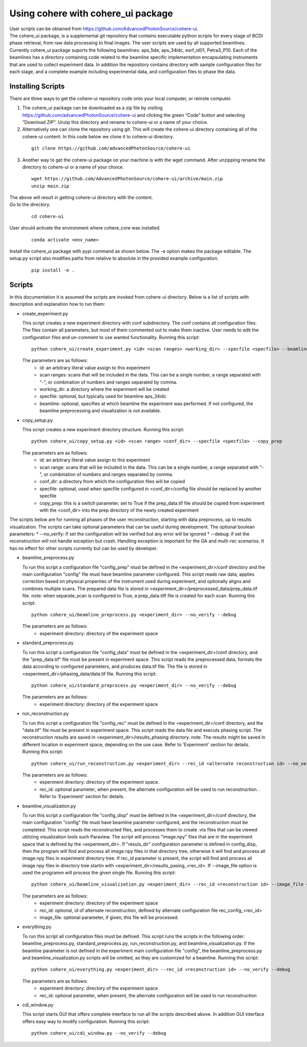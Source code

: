 .. _use:

Using cohere with cohere_ui package
========================================
| User scripts can be obtained from https://github.com/AdvancedPhotonSource/cohere-ui. 
| The cohere_ui package, is a supplemental git repository that contains executable python scripts for every stage of BCDI phase retrieval, from raw data processing to final images. The user scripts are used by all supported beamlines. Currently cohere_ui package suports the following beamlines: aps_1ide, aps_34idc, esrf_id01, Petra3_P10. Each of the beamlines has a directory containing code related to the beamline specific implementation encapsulating instruments that are used to collect experiment data. In addition the repository contains directory with sample configuration files for each stage, and a complete example including experimental data, and configuration files to phase the data.

Installing Scripts
##################
| There are three ways to get the cohere-ui repository code onto your local computer, or remote computer.

1. The cohere_ui package can be downloaded as a zip file by visiting https://github.com/advancedPhotonSource/cohere-ui and clicking the green “Code” button and selecting “Download ZIP”. Unzip this directory and rename to cohere-ui or a name of your choice.

2. Alternatively one can clone the repository using git. This will create the cohere-ui directory containing all of the cohere-ui content. In this code below we clone it to cohere-ui directory.

  ::

        git clone https://github.com/advancedPhotonSource/cohere-ui

3. Another way to get the cohere-ui package on your machine is with the wget command. After unzipping rename the directory to cohere-ui or a name of your choice.

  ::

        wget https://github.com/AdvancedPhotonSource/cohere-ui/archive/main.zip
        unzip main.zip

| The above will result in getting cohere-ui directory with the content.
| Go to the directory. 

  ::

        cd cohere-ui
 
| User should activate the environment where cohere_core was installed.

  ::

    conda activate <env_name>
    
| Install the cohere_ui package with pypi command as shown below. The -e option makes the package editable. The setup.py script also modifies paths from relative to absolute in the provided example configuration.

  ::

        pip install -e .

Scripts
####### 
| In this documentation it is assumed the scripts are invoked from cohere-ui directory. Below is a list of scripts with description and explanation how to run them:

- create_experiment.py

  This script creates a new experiment directory with conf subdirectory. The conf contains all configuration files. The files contain all parameters, but most of them commented out to make them inactive. User needs to edit the configuration files and un-comment to use wanted functionality.
  Running this script:
  ::

        python cohere_ui/create_experiment.py <id> <scan ranges> <working_dir> --specfile <specfile> --beamline <beamline>

  The parameters are as follows:
     * id: an arbitrary literal value assign to this experiment
     * scan ranges: scans that will be included in the data. This can be a single number, a range separated with "-", or combination of numbers and ranges separated by comma.
     * working_dir: a directory where the experiment will be created
     * specfile: optional, but typically used for beamline aps_34idc
     * beamline: optional, specifies at which beamline the experiment was performed. If not configured, the beamline preprocessing and visualization is not available.

- copy_setup.py

  This script creates a new experiment directory structure.
  Running this script:
  ::

        python cohere_ui/copy_setup.py <id> <scan range> <conf_dir> --specfile <specfile> --copy_prep

  The parameters are as follows:
     * id: an arbitrary literal value assign to this experiment
     * scan range: scans that will be included in the data. This can be a single number, a range separated with "-", or combination of numbers and ranges separated by comma.
     * conf_dir: a directory from which the configuration files will be copied
     * specfile: optional, used when specfile configured in <conf_dir>/config file should be replaced by another specfile
     * copy_prep: this is a switch parameter, set to True if the prep_data.tif file should be copied from experiment with the <conf_dir> into the prep directory of the newly created experiment

| The scripts below are for running all phases of the user reconstruction, starting with data preprocess, up to results visualization. The scripts can take optional parameters that can be useful during development.
  The optional boolean parameters:
     * --no_verify: if set the configuration will be verified but any error will be ignored
     * --debug: if set the reconstruction will not handle exception but crash. Handling exception is important for the GA and multi-rec scenarios. It has no effect for other scripts currently but can be used by developer.

- beamline_preprocess.py

  To run this script a configuration file "config_prep" must be defined in the <experiment_dir>/conf directory and the main configuration "config" file must have beamline parameter configured. This script reads raw data, applies correction based on physical properties of the instrument used during experiment, and optionally aligns and combines multiple scans. The prepared data file is stored in <experiment_dir>/preprocessed_data/prep_data.tif file.
  note: when separate_scan is configured to True, a prep_data.tiff file is created for each scan.
  Running this script:
  ::

        python cohere_ui/beamline_preprocess.py <experiment_dir> --no_verify --debug

  The parameters are as follows:
     - experiment directory: directory of the experiment space

- standard_preprocess.py

  To run this script a configuration file "config_data" must be defined in the <experiment_dir>/conf directory, and the "prep_data.tif" file must be present in experiment space. This script reads the preprocessed data, formats the data according to configured parameters, and produces data.tif file. The file is stored in <experiment_dir>/phasing_data/data.tif file.
  Running this script:
  ::

        python cohere_ui/standard_preprocess.py <experiment_dir> --no_verify --debug

  The parameters are as follows:
     * experiment directory: directory of the experiment space

- run_reconstruction.py

  To run this script a configuration file "config_rec" must be defined in the <experiment_dir>/conf directory, and the "data.tif" file must be present in experiment space. This script reads the data file and executs phasing script. The reconstruction results are saved in <experiment_dir>/results_phasing directory.
  note: The results might be saved in different location in experiment space, depending on the use case. Refer to 'Experiment' section for details.
  Running this script:
  ::

        python cohere_ui/run_reconstruction.py <experiment_dir> --rec_id <alternate reconstruction id> --no_verify --debug

  The parameters are as follows:
     * experiment directory: directory of the experiment space.
     * rec_id: optional parameter, when present, the alternate configuration will be used to run reconstruction. . Refer to 'Experiment' section for details.

- beamline_visualization.py

  To run this script a configuration file "config_disp" must be defined in the <experiment_dir>/conf directory, the main configuration "config" file must have beamline parameter configured, and the reconstruction must be completed. This script reads the reconstructed files, and processes them to create .vts files that can be viewed utilizing visualization tools such Paraview. The script will process "image.npy" files that are in the experiment space that is defined by the <experiment_dir>. If "resuls_dir" configuration parameter is defined in config_disp, then the program will find and process all image.npy files in that directory tree, otherwise it will find and process all image.npy files in experiment directory tree. If rec_id parameter is present, the script will find and process all image.npy files in directory tree startin with <experiment_dir>/results_pasing_<rec_id>. If --image_file option is used the programm will process the given single file.
  Running this script:
  ::

        python cohere_ui/beamline_visualization.py <experiment_dir> --rec_id <reconstruction id> --image_file <image_file> --no_verify --debug

  The parameters are as follows:
     * experiment directory: directory of the experiment space
     * rec_id: optional, id of alternate reconstruction, defined by alternate configuration file rec_config_<rec_id>
     * image_file: optional parameter, if given, this file will be processed.

- everything.py

  To run this script all configuration files must be defined. This script runs the scripts in the following order: beamline_preprocess.py, standard_preprocess.py, run_reconstruction.py, and beamline_visualization.py. If the beamline parameter is not defined in the experiment main configuration file "config", the beamline_preprocess.py and beamline_visualization.py scripts will be omitted, as they are customized for a beamline.
  Running this script:
  ::

        python cohere_ui/everything.py <experiment_dir> --rec_id <reconstruction id> --no_verify --debug

  The parameters are as follows:
     * experiment directory: directory of the experiment space
     * rec_id: optional parameter, when present, the alternate configuration will be used to run reconstruction

- cdi_window.py

  This script starts GUI that offers complete interface to run all the scripts described above. In addition GUI interface offers easy way to modify configuration.
  Running this script:
  ::

        python cohere_ui/cdi_window.py --no_verify --debug


